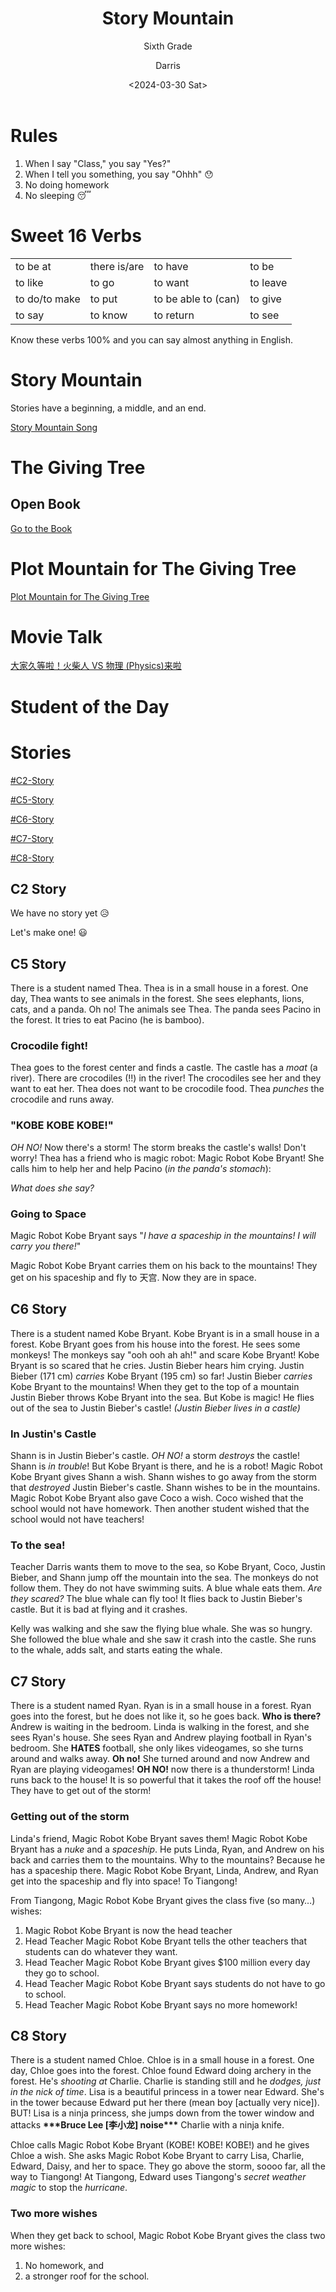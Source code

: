 #+title: Story Mountain
#+subtitle: Sixth Grade 
#+Author: Darris
#+date: <2024-03-30 Sat>
#+startup: inlineimages
:reveal_properties: 
#+STARTUP: indent fold
#+PROPERTY: HEADER-ARGS+ :eval no-export
# #+EXPORT_FILE_NAME: test.html
#+REVEAL_INIT_OPTIONS: hash: true
#+options: timestamp:nil toc:1 num:nil
#+REVEAL_SLIDE_HEADER:
#+REVEAL_SLIDE_FOOTER:
#+OPTIONS: reveal_embed_local_resources
#+OPTIONS: reveal_single_file:t
#+REVEAL_TITLE_SLIDE_BACKGROUND: ../css/backgrounds/la-so-unsplash.jpg
#+REVEAL_TOC_SLIDE_BACKGROUND: ../css/backgrounds/la-so-unsplash.jpg
#+REVEAL_DEFAULT_SLIDE_BACKGROUND: ../css/backgrounds/la-so-unsplash.jpg
#+REVEAL_EXTRA_CSS: ../css/theme/reveal-code-relax.css
#+REVEAL_EXTRA_CSS: ../css/theme/reveal-zenika-light.css
#+REVEAL_EXTRA_CSS: ../css/theme/reveal-zenika.css
#+REVEAL_EXTRA_CSS: ../dist/headerfooter.css
#+REVEAL_EXTRA_CSS: ../dist/utils.css
#+REVEAL_EXTRA_CSS: ../dist/emojis.css
:end:
* Rules
#+ATTR_REVEAL: :frag (fade-in) 
1. When I say "Class," you say "Yes?"
2. When I tell you something, you say "Ohhh" 😯
3. No doing homework 
4. No sleeping 😴

* Sweet 16 Verbs
| to be at      | there is/are | to have             | to be    |
| to like       | to go        | to want             | to leave |
| to do/to make | to put       | to be able to (can) | to give  |
| to say        | to know      | to return           | to see   |

#+begin_center-text
Know these verbs 100% and you can say almost anything in English. 
#+end_center-text

* Story Mountain
Stories have a beginning, a middle, and an end.

[[../videos/PlotMountain.mp4][Story Mountain Song]]
* The Giving Tree
:PROPERTIES:
:CUSTOM_ID: giving-tree
:END:

#+begin_centered
#+REVEAL_HTML: <img style="margin-inline: auto" src="../images/giving tree.jpg" width="40%"/>
#+end_centered

** Open Book
[[../../TEFL/Books/the-giving-tree.pdf][Go to the Book]]

* Plot Mountain for The Giving Tree

[[https://prezi.com/kdbhf8xn4ivq/the-giving-tree-plot-chart/?fallback=1][Plot Mountain for The Giving Tree]]
* Movie Talk
[[https://www.bilibili.com/video/BV1cG411e75o/?spm_id_from=333.788.recommend_more_video.-1][大家久等啦！火柴人 VS 物理 (Physics)来啦]]

* Student of the Day
:PROPERTIES:
:CUSTOM_ID: sotd
:HTML_HEADLINE_CLASS: nobox
:REVEAL_EXTRA_ATTR: data-background-iframe="../Games/PickerWheel/index.html" data-background-interactive
:REVEAL_BACKGROUND: none
:END:
* Stories
#+begin_centered
[[#C2-Story]]

[[#C5-Story]]

[[#C6-Story]]

[[#C7-Story]]

[[#C8-Story]]
#+end_centered


** C2 Story
:PROPERTIES:
:reveal_extra_attr: class="story"
:CUSTOM_ID: C2-Story
:END:
We have no story yet 😥

Let's make one! 😃
** C5 Story
:PROPERTIES:
:reveal_extra_attr: class="story"
:CUSTOM_ID: C5-Story
:END:
#+begin_leftcol
There is a student named Thea. Thea is in a small house in a forest. One day, Thea wants to see animals in the forest. She sees elephants, lions, cats, and a panda. Oh no! The animals see Thea. The panda sees Pacino in the forest. It tries to eat Pacino (he is bamboo). 
#+end_leftcol

#+begin_rightcol
[[../images/Pacino-Bamboo.jpeg]]

#+REVEAL_HTML: <figcaption>Pacino is bamboo</figcaption>
#+end_rightcol


***  Crocodile fight!
#+begin_leftcol
Thea goes to the forest center and finds a castle. The castle has a /moat/ (a river). There are crocodiles (!!) in the river! The crocodiles see her and they want to eat her. Thea does not want to be crocodile food. Thea /punches/ the crocodile and runs away.
#+end_leftcol

#+begin_rightcol
#+REVEAL_HTML: <video width="400" height="100%" src="../videos/Crocodile-Fight.mp4" controls></video>
#+end_rightcol

*** "KOBE KOBE KOBE!"
#+begin_leftcol
/OH NO!/ Now there's a storm! The storm breaks the castle's walls! Don't worry! Thea has a friend who is magic robot: Magic Robot Kobe Bryant! She calls him to help her and help Pacino (/in the panda's stomach/):

/What does she say?/
#+end_leftcol

#+begin_rightcol
[[../images/Castle-Hurricane.jpg]]
#+end_rightcol

*** Going to Space
#+begin_leftcol
Magic Robot Kobe Bryant says "/I have a spaceship in the mountains! I will carry you there!/"

Magic Robot Kobe Bryant carries them on his back to the mountains! They get on his spaceship and fly to 天宫. Now they are in space. 
#+end_leftcol

#+begin_rightcol
[[../images/Chinese_Tiangong_Space_Station.jpg]]
#+end_rightcol

** C6 Story
:PROPERTIES:
:reveal_extra_attr: class="story"
:CUSTOM_ID: C6-Story
:END:
There is a student named Kobe Bryant. Kobe Bryant is in a small house in a forest. Kobe Bryant goes from his house into the forest. He sees some monkeys! The monkeys say "ooh ooh ah ah!" and scare Kobe Bryant!  Kobe Bryant is so scared that he cries. Justin Bieber hears him crying. Justin Bieber (171 cm) /carries/ Kobe Bryant (195 cm) so far! Justin Bieber /carries/ Kobe Bryant to the mountains! When they get to the top of a mountain Justin Bieber throws Kobe Bryant into the sea. But Kobe is magic! He flies out of the sea to Justin Bieber's castle! /(Justin Bieber lives in a castle)/
*** In Justin's Castle
Shann is in Justin Bieber's castle. /OH NO!/ a storm /destroys/ the castle! Shann is /in trouble/! But Kobe Bryant is there, and he is a robot! Magic Robot Kobe Bryant gives Shann a wish. Shann wishes to go away from the storm that /destroyed/ Justin Bieber's castle. Shann wishes to be in the mountains. Magic Robot Kobe Bryant also gave Coco a wish. Coco wished that the school would not have homework. Then another student wished that the school would not have teachers!
*** To the sea!
Teacher Darris wants them to move to the sea, so Kobe Bryant, Coco, Justin Bieber, and Shann jump off the mountain into the sea. The monkeys do not follow them. They do not have swimming suits. A blue whale eats them. /Are they scared?/ The blue whale can fly too! It flies back to Justin Bieber's castle. But it is bad at flying and it crashes.

Kelly was walking and she saw the flying blue whale. She was so hungry. She followed the blue whale and she saw it crash into the castle. She runs to the whale, adds salt, and starts eating the whale. 

** C7 Story
:PROPERTIES:
:reveal_extra_attr: class="story"
:CUSTOM_ID: C7-Story
:END:
There is a student named Ryan. Ryan is in a small house in a forest. Ryan goes into the forest, but he does not like it, so he goes back. *Who is there?* Andrew is waiting in the bedroom. Linda is walking in the forest, and she sees Ryan's house. She sees Ryan and Andrew playing football in Ryan's bedroom. She *HATES* football, she only likes videogames, so she turns around and walks away. *Oh no!* She turned around and now Andrew and Ryan are playing videogames! *OH NO!* now there is a thunderstorm! Linda runs back to the house! It is so powerful that it takes the roof off the house! They have to get out of the storm!
*** Getting out of the storm
Linda's friend, Magic Robot Kobe Bryant saves them! Magic Robot Kobe Bryant has a /nuke/ and a /spaceship/. He puts Linda, Ryan, and Andrew on his back and carries them to the mountains. Why to the mountains? Because he has a spaceship there. Magic Robot Kobe Bryant, Linda, Andrew, and Ryan get into the spaceship and fly into space! To Tiangong! 

From Tiangong, Magic Robot Kobe Bryant gives the class five (so many...) wishes: 

1. Magic Robot Kobe Bryant is now the head teacher
2. Head Teacher Magic Robot Kobe Bryant tells the other teachers that students can do whatever they want.
3. Head Teacher Magic Robot Kobe Bryant gives $100 million every day they go to school.
4. Head Teacher Magic Robot Kobe Bryant says students do not have to go to school.
5. Head Teacher Magic Robot Kobe Bryant says no more homework!

** C8 Story
:PROPERTIES:
:reveal_extra_attr: class="story"
:CUSTOM_ID: C8-Story
:END:
There is a student named Chloe. Chloe is in a small house in a forest. One day, Chloe goes into the forest. Chloe found Edward doing archery in the forest. He's /shooting at/ Charlie. Charlie is standing still and he /dodges, just in the nick of time/. Lisa is a beautiful princess in a tower near Edward. She's in the tower because Edward put her there (mean boy [actually very nice]). BUT! Lisa is a ninja princess, she jumps down from the tower window and attacks ****Bruce Lee [李小龙] noise​**** Charlie with a ninja knife.

Chloe calls Magic Robot Kobe Bryant (KOBE! KOBE! KOBE!) and he gives Chloe a wish. She asks Magic Robot Kobe Bryant to carry Lisa, Charlie, Edward, Daisy, and her to space. They go above the storm, soooo far, all the way to Tiangong! At Tiangong, Edward uses Tiangong's /secret weather magic/ to stop the /hurricane/. 

*** Two more wishes
When they get back to school, Magic Robot Kobe Bryant gives the class two more wishes:
1. No homework, and
2. a stronger roof for the school.
* Setup                                                     :noexport:
# Local variables:
# after-save-hook: org-re-reveal-export-to-html
# org-re-reveal-progress: true
# end:
